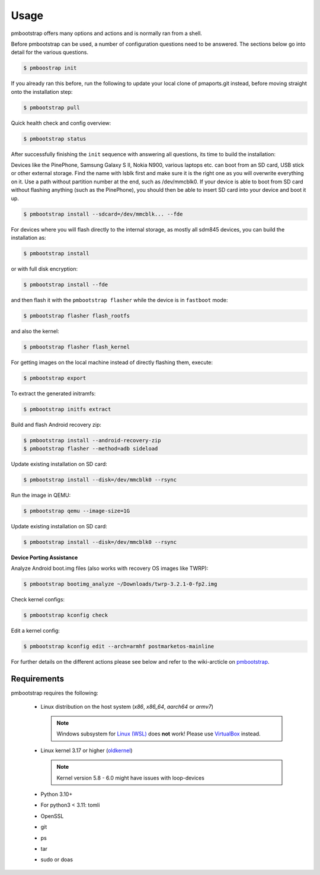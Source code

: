 
#####
Usage
#####

pmbootstrap offers many options and actions and is normally ran from a shell.


Before pmbootstrap can be used, a number of configuration questions need to be answered. The sections below go into detail for the various questions. 

.. code-block:: shell

  $ pmboostrap init

If you already ran this before, run the following to update your local clone of pmaports.git instead, before moving straight onto the installation step: 

.. code-block:: shell

   $ pmbootstrap pull


Quick health check and config overview:

.. code-block:: shell

   $ pmbootstrap status


After successfully finishing the ``init`` sequence with answering all questions, its time to build the 
installation:

Devices like the PinePhone, Samsung Galaxy S II, Nokia N900, various laptops etc. can boot from an SD card, USB stick or other external storage. Find the name with lsblk first and make sure it is the right one as you will overwrite everything on it. Use a path without partition number at the end, such as /dev/mmcblk0. If your device is able to boot from SD card without flashing anything (such as the PinePhone), you should then be able to insert SD card into your device and boot it up.

.. code-block:: shell

   $ pmbootstrap install --sdcard=/dev/mmcblk... --fde


For devices where you will flash directly to the internal storage, as mostly all sdm845 devices, you can build the installation as:

.. code-block:: shell

   $ pmbootstrap install


or with full disk encryption:

.. code-block:: shell

   $ pmbootstrap install --fde

and then flash it with the ``pmbootstrap flasher`` while the device is in ``fastboot`` mode:

.. code-block:: shell

   $ pmbootstrap flasher flash_rootfs


and also the kernel:

.. code-block:: shell

   $ pmbootstrap flasher flash_kernel


For getting images on the local machine instead of directly flashing them, execute:

.. code-block:: shell

   $ pmbootstrap export


To extract the generated initramfs: 

.. code-block:: shell

   $ pmbootstrap initfs extract


Build and flash Android recovery zip:

.. code-block:: shell

 $ pmbootstrap install --android-recovery-zip
 $ pmbootstrap flasher --method=adb sideload


Update existing installation on SD card:

.. code-block:: shell

 $ pmbootstrap install --disk=/dev/mmcblk0 --rsync


Run the image in QEMU:

.. code-block:: shell

 $ pmbootstrap qemu --image-size=1G


Update existing installation on SD card:

.. code-block:: shell

 $ pmbootstrap install --disk=/dev/mmcblk0 --rsync



**Device Porting Assistance**

Analyze Android boot.img files (also works with recovery OS images like TWRP):

.. code-block:: shell

 $ pmbootstrap bootimg_analyze ~/Downloads/twrp-3.2.1-0-fp2.img


Check kernel configs:

.. code-block:: shell

 $ pmbootstrap kconfig check


Edit a kernel config:

.. code-block:: shell
 
 $ pmbootstrap kconfig edit --arch=armhf postmarketos-mainline



For further details on the different actions please see below and refer to the wiki-arcticle on `pmbootstrap`_.

.. autoprogram:: pmb.parse:get_parser()
   :prog: pmbootstrap
   :groups:

Requirements
============

pmbootstrap requires the following:

  * Linux distribution on the host system (`x86`, `x86_64`, `aarch64` or `armv7`)
    
    .. note::
       Windows subsystem for `Linux (WSL)`_ does **not** work! Please use `VirtualBox`_ instead.


  * Linux kernel 3.17 or higher (`oldkernel`_)

    .. note::
       Kernel version 5.8 - 6.0 might have issues with loop-devices


  * Python 3.10+
  * For python3 < 3.11: tomli
  * OpenSSL
  * git
  * ps
  * tar
  * sudo or doas


.. _pmbootstrap: https://wiki.postmarketos.org/wiki/Pmbootstrap#Using_pmbootstrap

.. _Linux (WSL): https://en.wikipedia.org/wiki/Windows_Subsystem_for_Linux

.. _virtualbox: https://www.virtualbox.org/

.. _oldkernel: https://postmarketos.org/oldkernel

